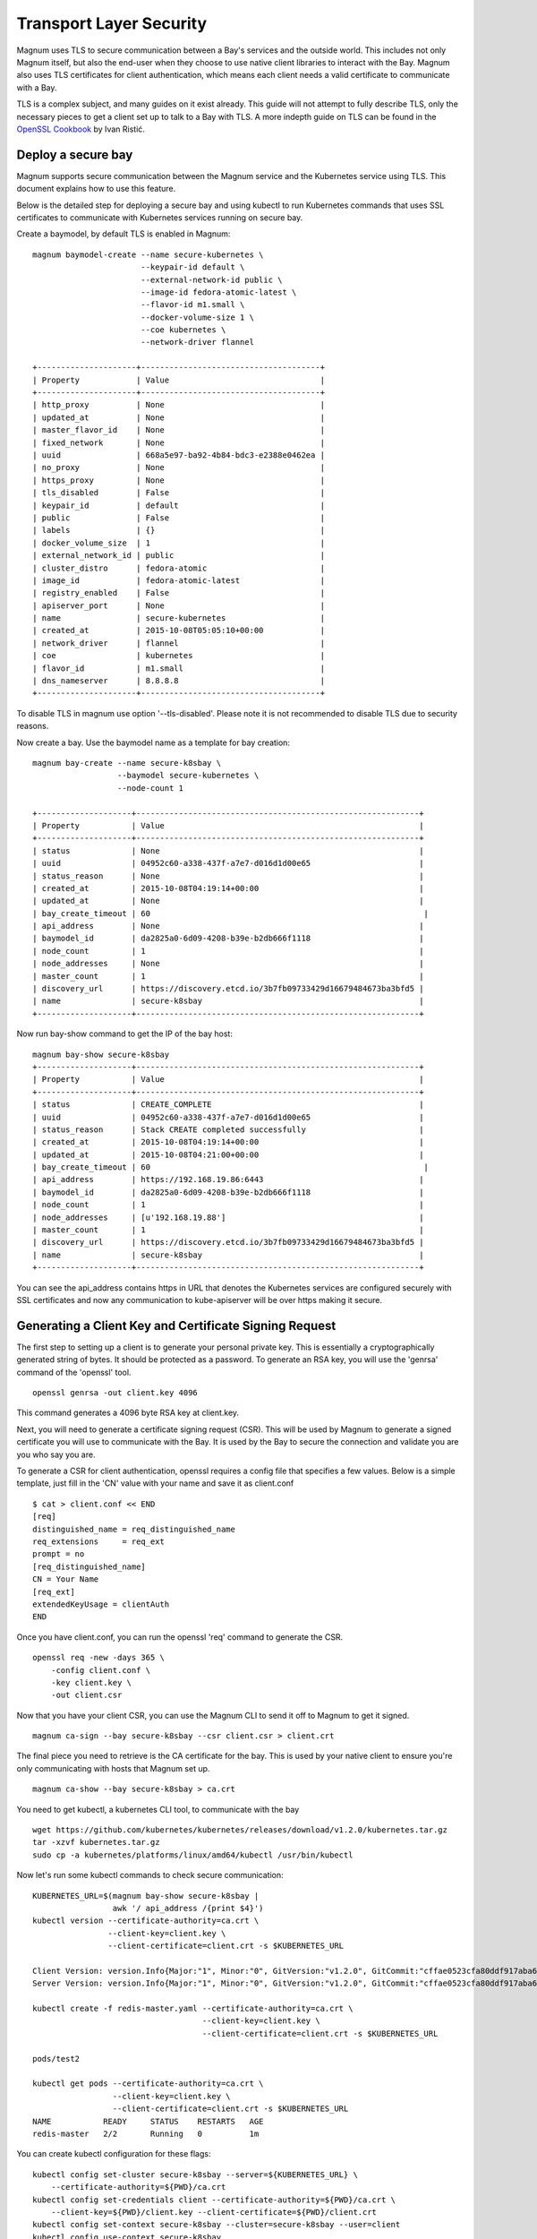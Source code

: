 ..
      Copyright 2015 Rackspace
      All Rights Reserved.

      Licensed under the Apache License, Version 2.0 (the "License"); you may
      not use this file except in compliance with the License. You may obtain
      a copy of the License at

          http://www.apache.org/licenses/LICENSE-2.0

      Unless required by applicable law or agreed to in writing, software
      distributed under the License is distributed on an "AS IS" BASIS, WITHOUT
      WARRANTIES OR CONDITIONS OF ANY KIND, either express or implied. See the
      License for the specific language governing permissions and limitations
      under the License.

========================
Transport Layer Security
========================

Magnum uses TLS to secure communication between a Bay's services and the
outside world. This includes not only Magnum itself, but also the end-user
when they choose to use native client libraries to interact with the Bay.
Magnum also uses TLS certificates for client authentication, which means each
client needs a valid certificate to communicate with a Bay.

TLS is a complex subject, and many guides on it exist already. This guide will
not attempt to fully describe TLS, only the necessary pieces to get a client
set up to talk to a Bay with TLS. A more indepth guide on TLS can be found in
the `OpenSSL Cookbook <https://www.feistyduck.com/books/openssl-cookbook/>`_
by Ivan Ristić.


Deploy a secure bay
===================
Magnum supports secure communication between the Magnum service and the
Kubernetes service using TLS. This document explains how to use this feature.

Below is the detailed step for deploying a secure bay and using kubectl to
run Kubernetes commands that uses SSL certificates to communicate with
Kubernetes services running on secure bay.

Create a baymodel, by default TLS is enabled in Magnum::

    magnum baymodel-create --name secure-kubernetes \
                           --keypair-id default \
                           --external-network-id public \
                           --image-id fedora-atomic-latest \
                           --flavor-id m1.small \
                           --docker-volume-size 1 \
                           --coe kubernetes \
                           --network-driver flannel

    +---------------------+--------------------------------------+
    | Property            | Value                                |
    +---------------------+--------------------------------------+
    | http_proxy          | None                                 |
    | updated_at          | None                                 |
    | master_flavor_id    | None                                 |
    | fixed_network       | None                                 |
    | uuid                | 668a5e97-ba92-4b84-bdc3-e2388e0462ea |
    | no_proxy            | None                                 |
    | https_proxy         | None                                 |
    | tls_disabled        | False                                |
    | keypair_id          | default                              |
    | public              | False                                |
    | labels              | {}                                   |
    | docker_volume_size  | 1                                    |
    | external_network_id | public                               |
    | cluster_distro      | fedora-atomic                        |
    | image_id            | fedora-atomic-latest                 |
    | registry_enabled    | False                                |
    | apiserver_port      | None                                 |
    | name                | secure-kubernetes                    |
    | created_at          | 2015-10-08T05:05:10+00:00            |
    | network_driver      | flannel                              |
    | coe                 | kubernetes                           |
    | flavor_id           | m1.small                             |
    | dns_nameserver      | 8.8.8.8                              |
    +---------------------+--------------------------------------+

To disable TLS in magnum use option '--tls-disabled'. Please note it is not
recommended to disable TLS due to security reasons.

Now create a bay. Use the baymodel name as a template for bay creation::

    magnum bay-create --name secure-k8sbay \
                      --baymodel secure-kubernetes \
                      --node-count 1

    +--------------------+------------------------------------------------------------+
    | Property           | Value                                                      |
    +--------------------+------------------------------------------------------------+
    | status             | None                                                       |
    | uuid               | 04952c60-a338-437f-a7e7-d016d1d00e65                       |
    | status_reason      | None                                                       |
    | created_at         | 2015-10-08T04:19:14+00:00                                  |
    | updated_at         | None                                                       |
    | bay_create_timeout | 60                                                          |
    | api_address        | None                                                       |
    | baymodel_id        | da2825a0-6d09-4208-b39e-b2db666f1118                       |
    | node_count         | 1                                                          |
    | node_addresses     | None                                                       |
    | master_count       | 1                                                          |
    | discovery_url      | https://discovery.etcd.io/3b7fb09733429d16679484673ba3bfd5 |
    | name               | secure-k8sbay                                              |
    +--------------------+------------------------------------------------------------+

Now run bay-show command to get the IP of the bay host::

    magnum bay-show secure-k8sbay
    +--------------------+------------------------------------------------------------+
    | Property           | Value                                                      |
    +--------------------+------------------------------------------------------------+
    | status             | CREATE_COMPLETE                                            |
    | uuid               | 04952c60-a338-437f-a7e7-d016d1d00e65                       |
    | status_reason      | Stack CREATE completed successfully                        |
    | created_at         | 2015-10-08T04:19:14+00:00                                  |
    | updated_at         | 2015-10-08T04:21:00+00:00                                  |
    | bay_create_timeout | 60                                                          |
    | api_address        | https://192.168.19.86:6443                                 |
    | baymodel_id        | da2825a0-6d09-4208-b39e-b2db666f1118                       |
    | node_count         | 1                                                          |
    | node_addresses     | [u'192.168.19.88']                                         |
    | master_count       | 1                                                          |
    | discovery_url      | https://discovery.etcd.io/3b7fb09733429d16679484673ba3bfd5 |
    | name               | secure-k8sbay                                              |
    +--------------------+------------------------------------------------------------+

You can see the api_address contains https in URL that denotes the Kubernetes
services are configured securely with SSL certificates and now any
communication to kube-apiserver will be over https making it secure.

Generating a Client Key and Certificate Signing Request
=======================================================

The first step to setting up a client is to generate your personal private key.
This is essentially a cryptographically generated string of bytes. It should be
protected as a password. To generate an RSA key, you will use the 'genrsa'
command of the 'openssl' tool.

::

    openssl genrsa -out client.key 4096

This command generates a 4096 byte RSA key at client.key.

Next, you will need to generate a certificate signing request (CSR). This will
be used by Magnum to generate a signed certificate you will use to communicate
with the Bay. It is used by the Bay to secure the connection and validate you
are you who say you are.

To generate a CSR for client authentication, openssl requires a config file
that specifies a few values. Below is a simple template, just fill in the 'CN'
value with your name and save it as client.conf

::

    $ cat > client.conf << END
    [req]
    distinguished_name = req_distinguished_name
    req_extensions     = req_ext
    prompt = no
    [req_distinguished_name]
    CN = Your Name
    [req_ext]
    extendedKeyUsage = clientAuth
    END

Once you have client.conf, you can run the openssl 'req' command to generate
the CSR.

::

    openssl req -new -days 365 \
        -config client.conf \
        -key client.key \
        -out client.csr


Now that you have your client CSR, you can use the Magnum CLI to send it off
to Magnum to get it signed.

::

    magnum ca-sign --bay secure-k8sbay --csr client.csr > client.crt

The final piece you need to retrieve is the CA certificate for the bay. This
is used by your native client to ensure you're only communicating with hosts
that Magnum set up.

::

    magnum ca-show --bay secure-k8sbay > ca.crt

You need to get kubectl, a kubernetes CLI tool, to communicate with the bay

::

    wget https://github.com/kubernetes/kubernetes/releases/download/v1.2.0/kubernetes.tar.gz
    tar -xzvf kubernetes.tar.gz
    sudo cp -a kubernetes/platforms/linux/amd64/kubectl /usr/bin/kubectl

Now let's run some kubectl commands to check secure communication::

    KUBERNETES_URL=$(magnum bay-show secure-k8sbay |
                     awk '/ api_address /{print $4}')
    kubectl version --certificate-authority=ca.crt \
                    --client-key=client.key \
                    --client-certificate=client.crt -s $KUBERNETES_URL

    Client Version: version.Info{Major:"1", Minor:"0", GitVersion:"v1.2.0", GitCommit:"cffae0523cfa80ddf917aba69f08508b91f603d5", GitTreeState:"clean"}
    Server Version: version.Info{Major:"1", Minor:"0", GitVersion:"v1.2.0", GitCommit:"cffae0523cfa80ddf917aba69f08508b91f603d5", GitTreeState:"clean"}

    kubectl create -f redis-master.yaml --certificate-authority=ca.crt \
                                        --client-key=client.key \
                                        --client-certificate=client.crt -s $KUBERNETES_URL

    pods/test2

    kubectl get pods --certificate-authority=ca.crt \
                     --client-key=client.key \
                     --client-certificate=client.crt -s $KUBERNETES_URL
    NAME           READY     STATUS    RESTARTS   AGE
    redis-master   2/2       Running   0          1m

You can create kubectl configuration for these flags::

    kubectl config set-cluster secure-k8sbay --server=${KUBERNETES_URL} \
        --certificate-authority=${PWD}/ca.crt
    kubectl config set-credentials client --certificate-authority=${PWD}/ca.crt \
        --client-key=${PWD}/client.key --client-certificate=${PWD}/client.crt
    kubectl config set-context secure-k8sbay --cluster=secure-k8sbay --user=client
    kubectl config use-context secure-k8sbay

Now you can use kubectl commands without extra flags::

    kubectl get pods
    NAME           READY     STATUS    RESTARTS   AGE
    redis-master   2/2       Running   0          1m

Access to Kubernetes User Interface::

    curl -L ${KUBERNETES_URL}/ui --cacert ca.crt --key client.key \
        --cert client.crt

    You may also set up kubectl proxy which will use your client certificate to allow you to
    browse to a local address to use the UI without installing a certificate in your browser.

    kubectl proxy --api-prefix=/ --certificate-authority=ca.crt --client-key=client.key \
                  --client-certificate=client.crt -s $KUBERNETES_URL

    Open http://localhost:8001/ui in your browser


Once you have all of these pieces, you can configure your native client. Below
is an example for Docker.

::

    docker -H tcp://192.168.19.86:2376 --tlsverify \
        --tlscacert ca.crt \
        --tlskey client.key \
        --tlscert client.crt \
        info
